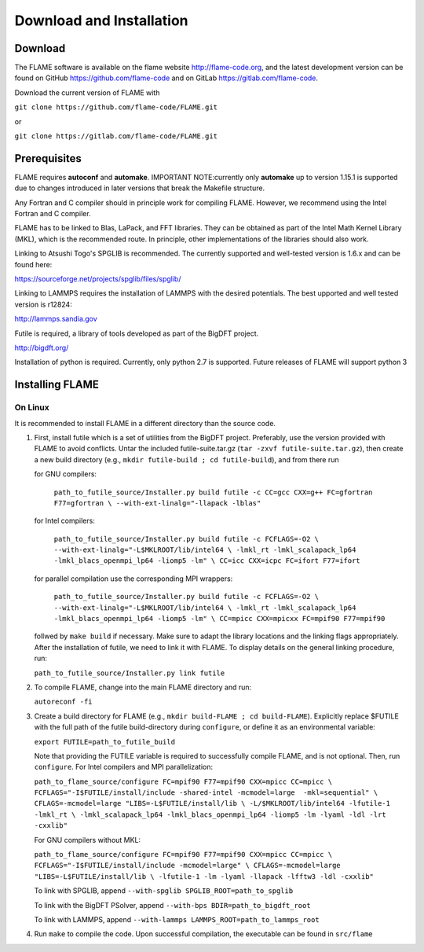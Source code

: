 
Download and Installation
==================================

=================
Download
=================

The FLAME software is available on the flame website http://flame-code.org, and the
latest development version can be found on GitHub https://github.com/flame-code
and on GitLab https://gitlab.com/flame-code.

Download the current version of FLAME with 

``git clone https://github.com/flame-code/FLAME.git``

or

``git clone https://gitlab.com/flame-code/FLAME.git``

=================
Prerequisites
=================

FLAME requires **autoconf** and **automake**.
IMPORTANT NOTE:currently only **automake** up to version 1.15.1
is supported due to changes introduced in later versions
that break the Makefile structure.

Any Fortran and C compiler should in principle work for compiling FLAME.
However, we recommend using the Intel Fortran and C compiler.


FLAME has to be linked to Blas, LaPack, and FFT libraries.  
They can be obtained as part of the Intel Math Kernel Library (MKL), 
which is the recommended route. In principle, other
implementations of the libraries should also work.


Linking to Atsushi Togo's SPGLIB is recommended. The currently supported
and well-tested version is 1.6.x and can be found here:

https://sourceforge.net/projects/spglib/files/spglib/


Linking to LAMMPS requires the installation of LAMMPS with 
the desired potentials. The best upported and well tested version is
r12824:

http://lammps.sandia.gov

Futile is required, a library of tools developed as part of the BigDFT project.

http://bigdft.org/

Installation of python is required. Currently,
only python 2.7 is supported. Future releases of FLAME will
support python 3


=========================
Installing FLAME 
=========================


On Linux
----------------

It is recommended to install FLAME in a different
directory than the source code.

#. First, install futile which is
   a set of utilities from the BigDFT project.
   Preferably, use the version provided with
   FLAME to avoid conflicts.
   Untar the included futile-suite.tar.gz (``tar -zxvf futile-suite.tar.gz``), then 
   create a new build directory (e.g., ``mkdir futile-build ; cd futile-build``), and from there run

   for GNU compilers:

      ``path_to_futile_source/Installer.py build futile -c 
      CC=gcc CXX=g++ FC=gfortran F77=gfortran \
      --with-ext-linalg="-llapack -lblas"``

   for Intel compilers:

      ``path_to_futile_source/Installer.py build futile -c FCFLAGS=-O2 \
      --with-ext-linalg="-L$MKLROOT/lib/intel64 \
      -lmkl_rt -lmkl_scalapack_lp64 -lmkl_blacs_openmpi_lp64 -liomp5 -lm" \
      CC=icc CXX=icpc FC=ifort F77=ifort``

   for parallel compilation use the corresponding MPI wrappers:

      ``path_to_futile_source/Installer.py build futile -c FCFLAGS=-O2 \
      --with-ext-linalg="-L$MKLROOT/lib/intel64 \
      -lmkl_rt -lmkl_scalapack_lp64 -lmkl_blacs_openmpi_lp64 -liomp5 -lm" \
      CC=mpicc CXX=mpicxx FC=mpif90 F77=mpif90``

   follwed by ``make build`` if necessary.
   Make sure to adapt the library locations and
   the linking flags appropriately.
   After the installation of futile, we need to link it
   with FLAME.
   To display details on the general linking procedure, run:

   ``path_to_futile_source/Installer.py link futile``

#. To compile FLAME, change into the main FLAME directory and run:

   ``autoreconf -fi``

#. Create a build directory for FLAME (e.g., ``mkdir build-FLAME ; cd build-FLAME``). 
   Explicitly replace $FUTILE with the full path of the futile build-directory during ``configure``, 
   or define it as an environmental variable:

   ``export FUTILE=path_to_futile_build``

   Note that providing the FUTILE variable is required to successfully compile FLAME, and is not optional.
   Then, run ``configure``. For Intel compilers and MPI parallelization:

   ``path_to_flame_source/configure FC=mpif90 F77=mpif90 CXX=mpicc CC=mpicc \
   FCFLAGS="-I$FUTILE/install/include -shared-intel -mcmodel=large  -mkl=sequential" \
   CFLAGS=-mcmodel=large "LIBS=-L$FUTILE/install/lib \
   -L/$MKLROOT/lib/intel64 -lfutile-1 -lmkl_rt \
   -lmkl_scalapack_lp64 -lmkl_blacs_openmpi_lp64 -liomp5 -lm -lyaml -ldl -lrt -cxxlib"``


   For GNU compilers without MKL:

   ``path_to_flame_source/configure FC=mpif90 F77=mpif90 CXX=mpicc CC=mpicc \
   FCFLAGS="-I$FUTILE/install/include -mcmodel=large" \
   CFLAGS=-mcmodel=large "LIBS=-L$FUTILE/install/lib \
   -lfutile-1 -lm -lyaml -llapack -lfftw3 -ldl -cxxlib"``
   
   To link with SPGLIB, append
   ``--with-spglib SPGLIB_ROOT=path_to_spglib``

   To link with the BigDFT PSolver, append
   ``--with-bps BDIR=path_to_bigdft_root``

   To link with LAMMPS, append
   ``--with-lammps LAMMPS_ROOT=path_to_lammps_root``

#. Run ``make`` to compile the code. 
   Upon successful compilation, the executable can be found in ``src/flame``
